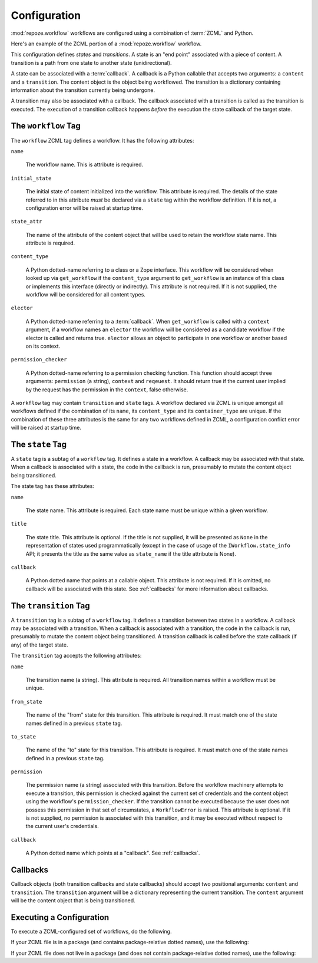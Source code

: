 .. _configuration:

Configuration
=============

:mod:`repoze.workflow` workflows are configured using a
combination of :term:`ZCML` and Python.

Here's an example of the ZCML portion of a :mod:`repoze.workflow`
workflow.

.. code-block:: xml
   :linenos:

   <configure xmlns="http://namespaces.repoze.org/bfg">

   <include package="repoze.workflow" file="meta.zcml"/>

   <workflow
      name="theworkflow"
      state_attr="state"
      initial_state="private"
      content_type=".dummy.IContent"
      permission_checker="repoze.bfg.security.has_permission"
      >

      <state name="private" 
         callback=".dummy.callback">
           <key name="title" value="Private"/>
           <key name="description" value="Nobody can see it"/>
      </state>

      <state name="public"
         callback=".dummy.callback">
        <key name="title" value="Public"/>
        <key name="description" value="Everybody can see it"/>
      </state>

      <transition
         name="public_to_private"
         callback=".dummy.callback"
         from_state="public"
         to_state="private"
         permission="moderate"
         />

      <transition
         name="private_to_public"
         callback=".dummy.callback"
         from_state="private"
         to_state="public"
         permission="moderate"
         />

   </workflow>
         
   </configure>

This configuration defines *states* and *transitions*.  A state is an
"end point" associated with a piece of content.  A transition is a
path from one state to another state (unidirectional).

A state can be associated with a :term:`callback`.  A callback is a
Python callable that accepts two arguments: a ``content`` and a
``transition``.  The content object is the object being workflowed.
The transition is a dictionary containing information about the
transition currently being undergone.

A transition may also be associated with a callback.  The callback
associated with a transition is called as the transition is executed.
The execution of a transition callback happens *before* the execution
the state callback of the target state.

The ``workflow`` Tag
---------------------

The ``workflow`` ZCML tag defines a workflow.  It has the following
attributes:

``name``

  The workflow name.  This is attribute is required.

``initial_state``

  The initial state of content initialized into the workflow.  This
  attribute is required.  The details of the state referred to in this
  attribute *must* be declared via a ``state`` tag within the workflow
  definition.  If it is not, a configuration error will be raised at
  startup time.

``state_attr``

  The name of the attribute of the content object that will be used to
  retain the workflow state name.  This attribute is required.

``content_type``

  A Python dotted-name referring to a class or a Zope interface.  This
  workflow will be considered when looked up via ``get_workflow`` if
  the ``content_type`` argument to ``get_workflow`` is an instance of
  this class or implements this interface (directly or indirectly).
  This attribute is not required.  If it is not supplied, the workflow
  will be considered for all content types.

``elector``

  A Python dotted-name referring to a :term:`callback`.  When
  ``get_workflow`` is called with a ``context`` argument, if a
  workflow names an ``elector`` the workflow will be considered as a
  candidate workflow if the elector is called and returns true.
  ``elector`` allows an object to participate in one workflow or
  another based on its context.

``permission_checker``

  A Python dotted-name referring to a permission checking function.
  This function should accept three arguments: ``permission`` (a
  string), ``context`` and ``reqeuest``.  It should return true if the
  current user implied by the request has the permission in the
  ``context``, false otherwise.

A ``workflow`` tag may contain ``transition`` and ``state`` tags.  A
workflow declared via ZCML is unique amongst all workflows defined if
the combination of its ``name``, its ``content_type`` and its
``container_type`` are unique.  If the combination of these three
attributes is the same for any two workflows defined in ZCML, a
configuration conflict error will be raised at startup time.

The ``state`` Tag
-----------------

A ``state`` tag is a subtag of a ``workflow`` tag.  It defines a state
in a workflow.  A callback may be associated with that state.  When a
callback is associated with a state, the code in the callback is run,
presumably to mutate the content object being transitioned.

The state tag has these attributes:

``name``

  The state name.  This attribute is required.  Each state name must
  be unique within a given workflow.

``title``

  The state title.  This attribute is optional.  If the title is not
  supplied, it will be presented as ``None`` in the representation of
  states used programmatically (except in the case of usage of the
  ``IWorkflow.state_info`` API; it presents the title as the same
  value as ``state_name`` if the title attribute is None).

``callback``

  A Python dotted name that points at a callable object.  This
  attribute is not required.  If it is omitted, no callback will be
  associated with this state.  See :ref:`callbacks` for more
  information about callbacks.

The ``transition`` Tag
----------------------

A ``transition`` tag is a subtag of a ``workflow`` tag.  It defines a
transition between two states in a workflow.  A callback may be
associated with a transition.  When a callback is associated with a
transition, the code in the callback is run, presumably to mutate the
content object being transitioned.  A transition callback is called
before the state callback (if any) of the target state.

The ``transition`` tag accepts the following attributes:

``name``

  The transition name (a string).  This attribute is required.  All
  transition names within a workflow must be unique.

``from_state``

  The name of the "from" state for this transition.  This attribute is
  required.  It must match one of the state names defined in a
  previous ``state`` tag.

``to_state``

  The name of the "to" state for this transition.  This attribute is
  required.  It must match one of the state names defined in a
  previous ``state`` tag.

``permission``

  The permission name (a string) associated with this transition.
  Before the workflow machinery attempts to execute a transition, this
  permission is checked against the current set of credentials and the
  content object using the workflow's ``permission_checker``.  If the
  transition cannot be executed because the user does not possess this
  permission in that set of circumstates, a ``WorkflowError`` is
  raised.  This attribute is optional.  If it is not supplied, no
  permission is associated with this transition, and it may be
  executed without respect to the current user's credentials.

``callback``

  A Python dotted name which points at a "callback".  See
  :ref:`callbacks`.

.. _callbacks:

Callbacks
---------

Callback objects (both transition callbacks and state callbacks)
should accept two positional arguments: ``content`` and
``transition``.  The ``transition`` argument will be a dictionary
representing the current transition.  The ``content`` argument will be
the content object that is being transitioned.


Executing a Configuration
-------------------------

To execute a ZCML-configured set of workflows, do the following.

If your ZCML file is in a package (and contains package-relative
dotted names), use the following:

.. code-block:: python
   :linenos:

   import mypackage

   from zope.configuration import xmlconfig
   xmlconfig.file('configure.zcml', mypackage, execute=True)

If your ZCML file does not live in a package (and does not contain
package-relative dotted names), use the following:

.. code-block:: python
   :linenos:

   from zope.configuration import xmlconfig
   xmlconfig.file('/path/to/configure.zcml', execute=True)


